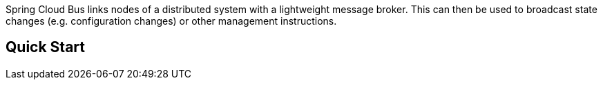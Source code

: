 // Do not edit this file (go to /home/dsyer/dev/cloud/scripts/bus/src/main/ruby/../../../src/main/asciidoc/README.adoc instead)= Spring Platform Bus

Spring Cloud Bus links nodes of a distributed system with a lightweight message broker. This can then be used to broadcast state changes (e.g. configuration changes) or other management instructions.

== Quick Start

